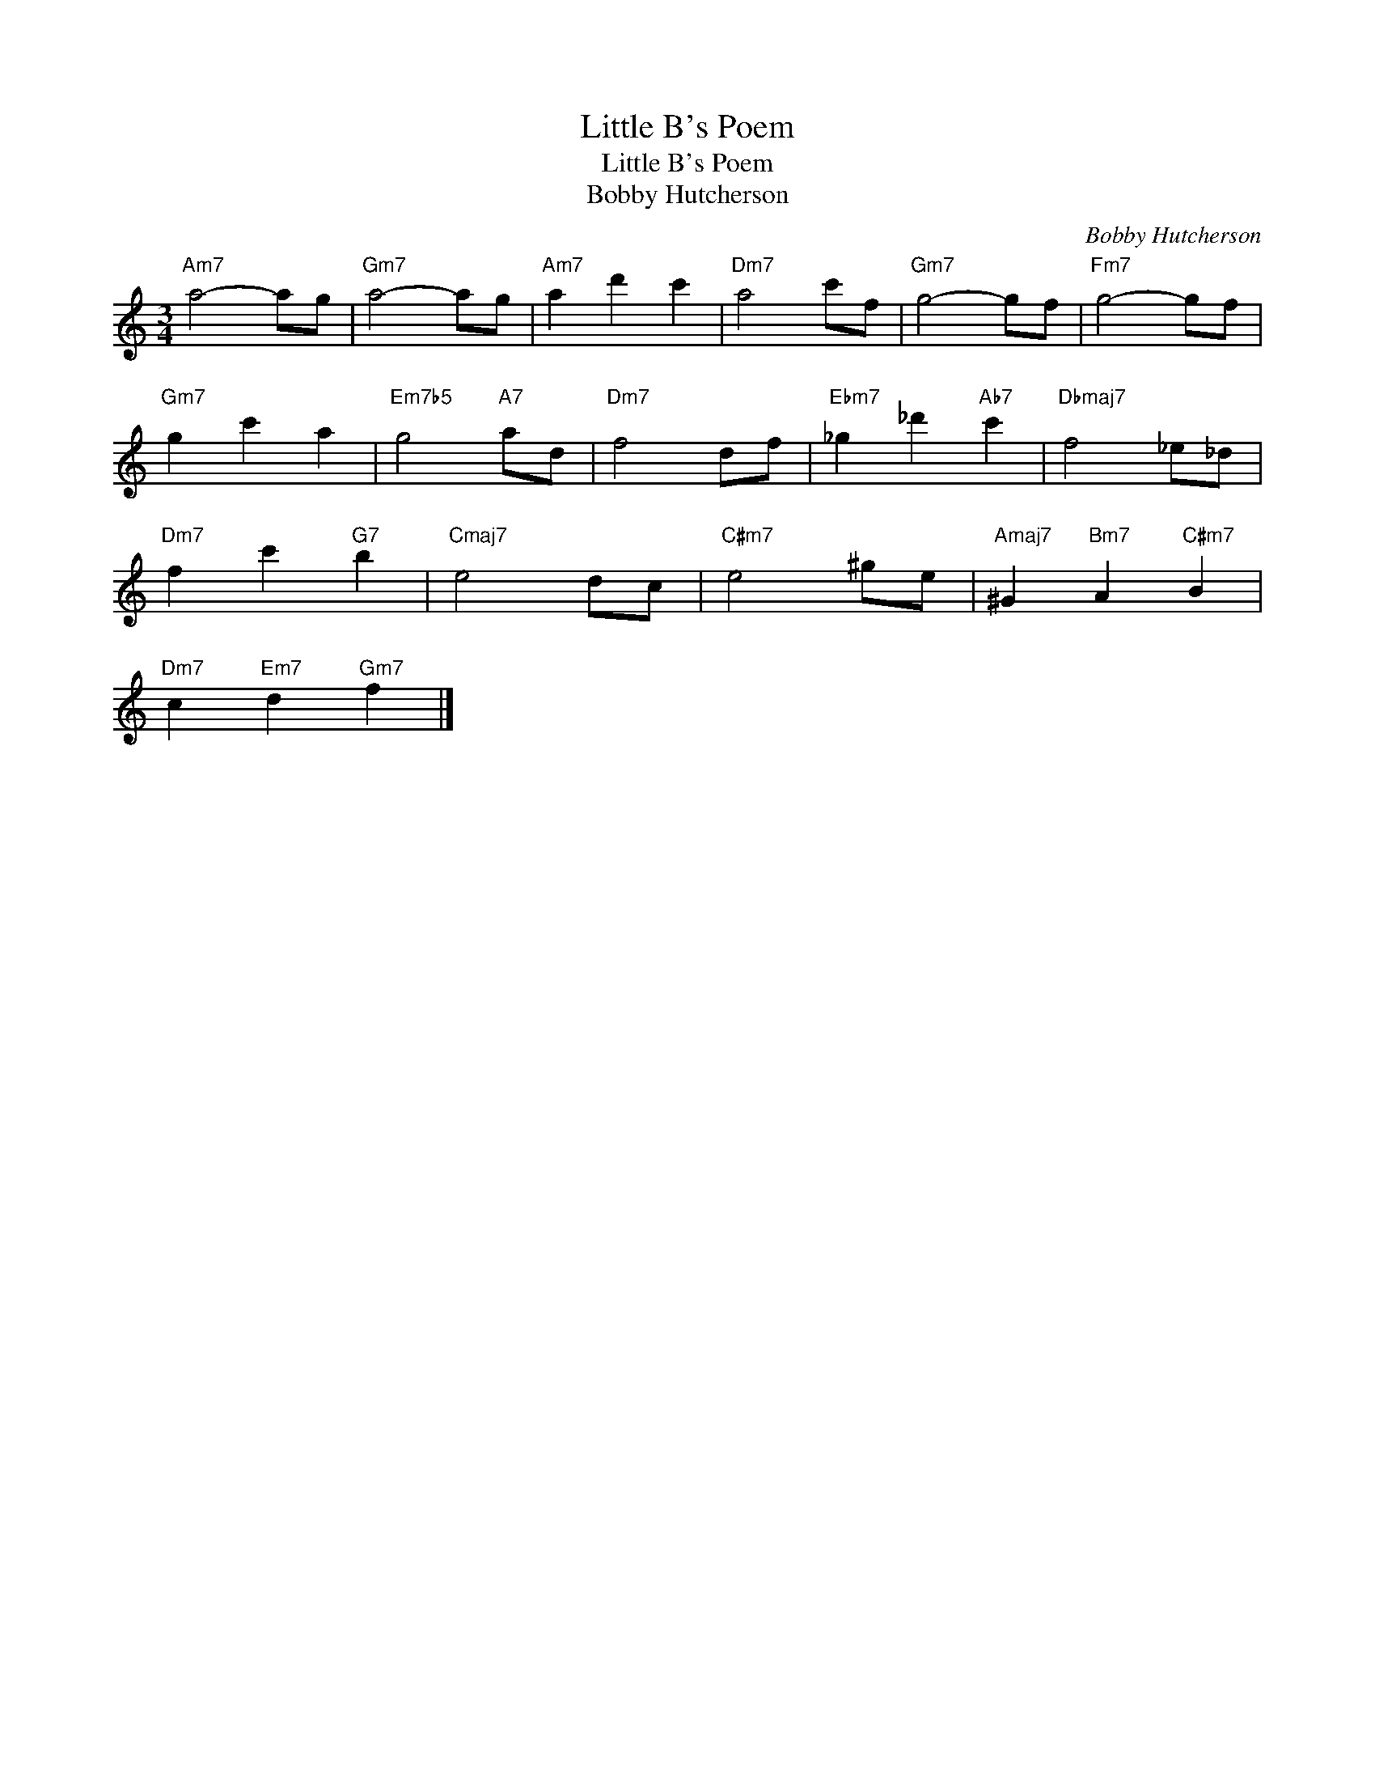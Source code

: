 X:1
T:Little B's Poem
T:Little B's Poem
T:Bobby Hutcherson
C:Bobby Hutcherson
Z:All Rights Reserved
L:1/8
M:3/4
K:C
V:1 treble 
%%MIDI program 4
V:1
"Am7" a4- ag |"Gm7" a4- ag |"Am7" a2 d'2 c'2 |"Dm7" a4 c'f |"Gm7" g4- gf |"Fm7" g4- gf | %6
"Gm7" g2 c'2 a2 |"Em7b5" g4"A7" ad |"Dm7" f4 df |"Ebm7" _g2 _d'2"Ab7" c'2 |"Dbmaj7" f4 _e_d | %11
"Dm7" f2 c'2"G7" b2 |"Cmaj7" e4 dc |"C#m7" e4 ^ge |"Amaj7" ^G2"Bm7" A2"C#m7" B2 | %15
"Dm7" c2"Em7" d2"Gm7" f2 |] %16

